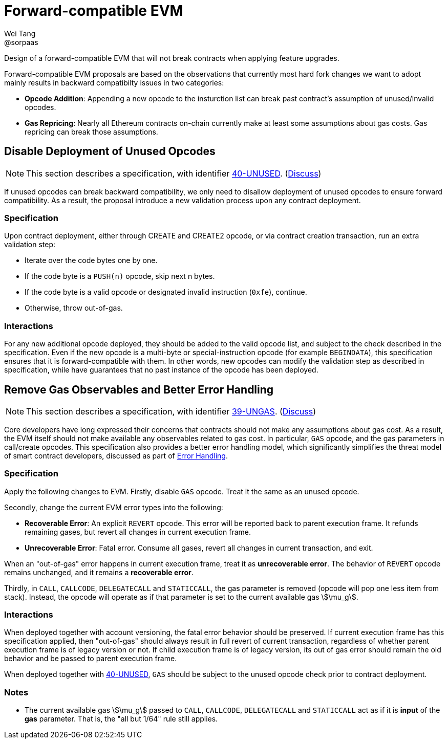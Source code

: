 = Forward-compatible EVM
Wei Tang <@sorpaas>
:license: Apache-2.0

[meta="description"]
Design of a forward-compatible EVM that will not break contracts
when applying feature upgrades.

Forward-compatible EVM proposals are based on the observations that
currently most hard fork changes we want to adopt mainly results in
backward compatibilty issues in two categories:

* **Opcode Addition**: Appending a new opcode to the insturction list
  can break past contract's assumption of unused/invalid opcodes.
* **Gas Repricing**: Nearly all Ethereum contracts on-chain currently
  make at least some assumptions about gas costs. Gas repricing can
  break those assumptions.

## Disable Deployment of Unused Opcodes

NOTE: This section describes a specification, with identifier
https://specs.corepaper.org/40-unused[40-UNUSED].
(https://specs.corepaper.org/40-unused/discuss[Discuss])

If unused opcodes can break backward compatibility, we only need to
disallow deployment of unused opcodes to ensure forward
compatibility. As a result, the proposal introduce a new validation
process upon any contract deployment.

=== Specification

Upon contract deployment, either through CREATE and CREATE2 opcode, or
via contract creation transaction, run an extra validation step:

* Iterate over the code bytes one by one.
  * If the code byte is a `PUSH(n)` opcode, skip next n bytes.
  * If the code byte is a valid opcode or designated invalid
  instruction (`0xfe`), continue. 
  * Otherwise, throw out-of-gas.
  
=== Interactions

For any new additional opcode deployed, they should be added to the
valid opcode list, and subject to the check described in the
specification. Even if the new opcode is a multi-byte or
special-instruction opcode (for example `BEGINDATA`), this
specification ensures that it is forward-compatible with them. In
other words, new opcodes can modify the validation step as described
in specification, while have guarantees that no past instance of the
opcode has been deployed.

== Remove Gas Observables and Better Error Handling [[remove-gas-observables-and-better-error-handling]]

NOTE: This section describes a specification, with identifier
https://specs.corepaper.org/39-ungas[39-UNGAS].
(https://specs.corepaper.org/39-ungas/discuss[Discuss])

Core developers have long expressed their concerns that contracts
should not make any assumptions about gas cost. As a result, the EVM
itself should not make available any observables related to gas
cost. In particular, `GAS` opcode, and the gas parameters in
call/create opcodes. This specification also provides a better error
handling model, which significantly simplifies the threat model of
smart contract developers, discussed as part of
<<../error/execution.adoc#,Error Handling>>.

=== Specification

Apply the following changes to EVM. Firstly, disable `GAS`
opcode. Treat it the same as an unused opcode.

Secondly, change the current EVM error types into the following:

* **Recoverable Error**: An explicit `REVERT` opcode. This error will
  be reported back to parent execution frame. It refunds remaining
  gases, but revert all changes in current execution frame.
* **Unrecoverable Error**: Fatal error. Consume all gases, revert all
  changes in current transaction, and exit.

When an "out-of-gas" error happens in current execution frame, treat
it as *unrecoverable error*.  The behavior of `REVERT` opcode remains
unchanged, and it remains a *recoverable error*.

Thirdly, in `CALL`, `CALLCODE`, `DELEGATECALL` and `STATICCALL`, the
gas parameter is removed (opcode will pop one less item from
stack). Instead, the opcode will operate as if that parameter is set
to the current available gas stem:[\mu_g].

=== Interactions

When deployed together with account versioning, the fatal error
behavior should be preserved. If current execution frame has this
specification applied, then "out-of-gas" should always result in full
revert of current transaction, regardless of whether parent execution
frame is of legacy version or not. If child execution frame is of
legacy version, its out of gas error should remain the old behavior
and be passed to parent execution frame.

When deployed together with
https://specs.corepaper.org/40-unused/[40-UNUSED], `GAS` should be
subject to the unused opcode check prior to contract deployment.

=== Notes

* The current available gas stem:[\mu_g] passed to `CALL`, `CALLCODE`,
  `DELEGATECALL` and `STATICCALL` act as if it is *input* of the *gas*
  parameter. That is, the "all but 1/64" rule still applies.
